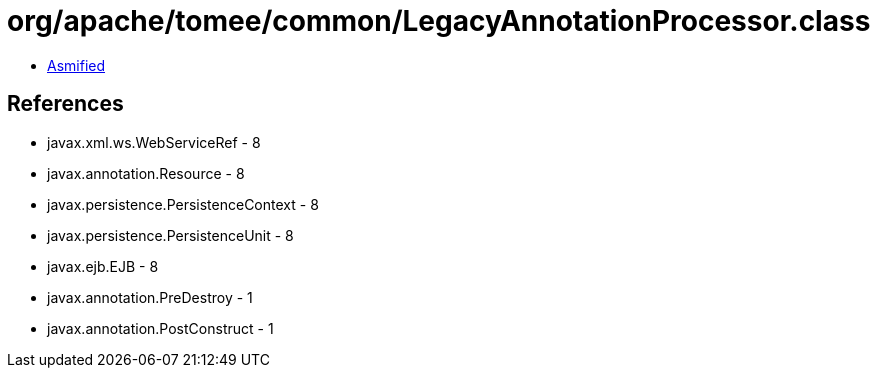 = org/apache/tomee/common/LegacyAnnotationProcessor.class

 - link:LegacyAnnotationProcessor-asmified.java[Asmified]

== References

 - javax.xml.ws.WebServiceRef - 8
 - javax.annotation.Resource - 8
 - javax.persistence.PersistenceContext - 8
 - javax.persistence.PersistenceUnit - 8
 - javax.ejb.EJB - 8
 - javax.annotation.PreDestroy - 1
 - javax.annotation.PostConstruct - 1
